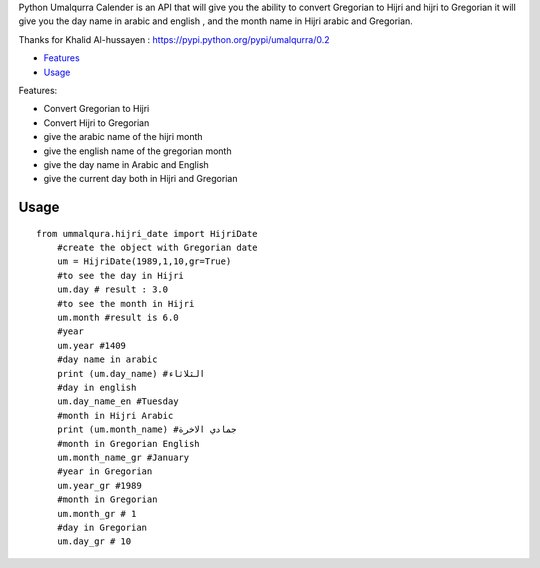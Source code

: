 

Python Umalqurra Calender is an API that will give you the ability to convert Gregorian to Hijri and hijri to Gregorian
it will give you the day name in arabic and english , and the month name in Hijri arabic and Gregorian.

Thanks for Khalid Al-hussayen : https://pypi.python.org/pypi/umalqurra/0.2 


-  `Features <#features>`__
-  `Usage <#usage>`__


Features: 

-  Convert Gregorian to Hijri

-  Convert Hijri to Gregorian

-  give the arabic name of the hijri month

-  give the english name of the gregorian month

-  give the day name in Arabic and English

-  give the current day both in Hijri and Gregorian

Usage
-----
 
::

    from ummalqura.hijri_date import HijriDate
	#create the object with Gregorian date 
	um = HijriDate(1989,1,10,gr=True)
	#to see the day in Hijri
	um.day # result : 3.0
	#to see the month in Hijri
	um.month #result is 6.0
	#year
	um.year #1409
	#day name in arabic
	print (um.day_name) #الثلاثاء
	#day in english
	um.day_name_en #Tuesday
	#month in Hijri Arabic
	print (um.month_name) #جمادي الاخرة
	#month in Gregorian English
	um.month_name_gr #January
	#year in Gregorian
	um.year_gr #1989
	#month in Gregorian
	um.month_gr # 1
	#day in Gregorian
	um.day_gr # 10

